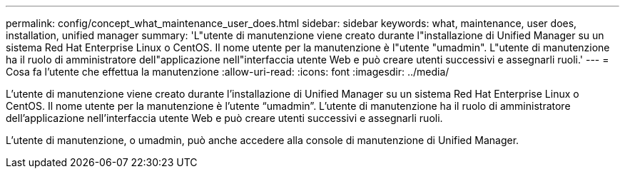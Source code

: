---
permalink: config/concept_what_maintenance_user_does.html 
sidebar: sidebar 
keywords: what, maintenance, user does, installation, unified manager 
summary: 'L"utente di manutenzione viene creato durante l"installazione di Unified Manager su un sistema Red Hat Enterprise Linux o CentOS. Il nome utente per la manutenzione è l"utente "umadmin". L"utente di manutenzione ha il ruolo di amministratore dell"applicazione nell"interfaccia utente Web e può creare utenti successivi e assegnarli ruoli.' 
---
= Cosa fa l'utente che effettua la manutenzione
:allow-uri-read: 
:icons: font
:imagesdir: ../media/


[role="lead"]
L'utente di manutenzione viene creato durante l'installazione di Unified Manager su un sistema Red Hat Enterprise Linux o CentOS. Il nome utente per la manutenzione è l'utente "`umadmin`". L'utente di manutenzione ha il ruolo di amministratore dell'applicazione nell'interfaccia utente Web e può creare utenti successivi e assegnarli ruoli.

L'utente di manutenzione, o umadmin, può anche accedere alla console di manutenzione di Unified Manager.
